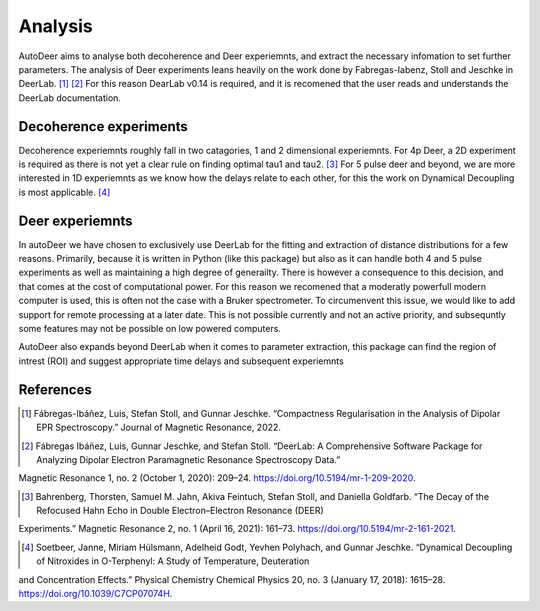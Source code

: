 Analysis
===============

AutoDeer aims to analyse both decoherence and Deer experiemnts, and extract the necessary infomation to set further parameters. The analysis of Deer experiments
leans heavily on the work done by Fabregas-Iabenz, Stoll and Jeschke in DeerLab. [1]_ [2]_ For this reason DearLab v0.14 is required, and it is recomened that the user
reads and understands the DeerLab documentation. 

Decoherence experiments
-----------------------------

Decoherence experiemnts roughly fall in two catagories, 1 and 2 dimensional experiemnts. For 4p Deer, a 2D experiment is required as there is not yet a clear 
rule on finding optimal tau1 and tau2. [3]_ For 5 pulse deer and beyond, we are more interested in 1D experiemnts as we know how the delays relate to each other,
for this the work on Dynamical Decoupling is most applicable. [4]_


Deer experiemnts
----------------------

In autoDeer we have chosen to exclusively use DeerLab for the fitting and extraction of distance distributions for a few reasons. Primarily, because it is written 
in Python (like this package) but also as it can handle both 4 and 5 pulse experiments as well as maintaining a high degree of generailty. There is however a
consequence to this decision, and that comes at the cost of computational power. For this reason we recomened that  a moderatly powerfull modern computer is used,
this is often not the case with a Bruker spectrometer. To circumenvent this issue, we would like to add support for remote processing at a later date. This is not
possible currently and not an active priority, and subsequntly some features may not be possible on low powered computers.

AutoDeer also expands beyond DeerLab when it comes to parameter extraction, this package can find the region of intrest (ROI) and suggest appropriate time delays and
subsequent experiemnts


References
-------------------------
.. [1] Fábregas-Ibáñez, Luis, Stefan Stoll, and Gunnar Jeschke. “Compactness Regularisation in the Analysis of Dipolar EPR Spectroscopy.” Journal of Magnetic Resonance, 2022. 
        
.. [2] Fábregas Ibáñez, Luis, Gunnar Jeschke, and Stefan Stoll. “DeerLab: A Comprehensive Software Package for Analyzing Dipolar Electron Paramagnetic Resonance Spectroscopy Data.” 
Magnetic Resonance 1, no. 2 (October 1, 2020): 209–24. https://doi.org/10.5194/mr-1-209-2020.

.. [3] Bahrenberg, Thorsten, Samuel M. Jahn, Akiva Feintuch, Stefan Stoll, and Daniella Goldfarb. “The Decay of the Refocused Hahn Echo in Double Electron–Electron Resonance (DEER) 
Experiments.” Magnetic Resonance 2, no. 1 (April 16, 2021): 161–73. https://doi.org/10.5194/mr-2-161-2021.

.. [4] Soetbeer, Janne, Miriam Hülsmann, Adelheid Godt, Yevhen Polyhach, and Gunnar Jeschke. “Dynamical Decoupling of Nitroxides in O-Terphenyl: A Study of Temperature, Deuteration 
and Concentration Effects.” Physical Chemistry Chemical Physics 20, no. 3 (January 17, 2018): 1615–28. https://doi.org/10.1039/C7CP07074H.


